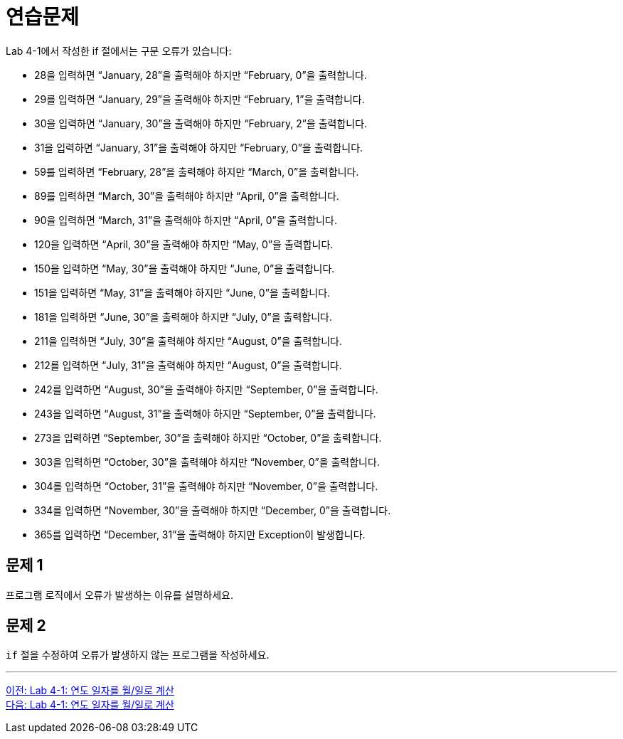 = 연습문제
Lab 4-1에서 작성한 if 절에서는 구문 오류가 있습니다:

-	28을 입력하면 “January, 28”을 출력해야 하지만 “February, 0”을 출력합니다.
-	29를 입력하면 “January, 29”을 출력해야 하지만 “February, 1”을 출력합니다.
-	30을 입력하면 “January, 30”을 출력해야 하지만 “February, 2”을 출력합니다.
-	31을 입력하면 “January, 31”을 출력해야 하지만 “February, 0”을 출력합니다.
-	59를 입력하면 “February, 28”을 출력해야 하지만 “March, 0”을 출력합니다.
-	89를 입력하면 “March, 30”을 출력해야 하지만 “April, 0”을 출력합니다.
-	90을 입력하면 “March, 31”을 출력해야 하지만 “April, 0”을 출력합니다.
-	120을 입력하면 “April, 30”을 출력해야 하지만 “May, 0”을 출력합니다.
-	150을 입력하면 “May, 30”을 출력해야 하지만 “June, 0”을 출력합니다.
-	151을 입력하면 “May, 31”을 출력해야 하지만 “June, 0”을 출력합니다.
-	181을 입력하면 “June, 30”을 출력해야 하지만 “July, 0”을 출력합니다.
-	211을 입력하면 “July, 30”을 출력해야 하지만 “August, 0”을 출력합니다.
-	212를 입력하면 “July, 31”을 출력해야 하지만 “August, 0”을 출력합니다.
-	242를 입력하면 “August, 30”을 출력해야 하지만 “September, 0”을 출력합니다.
-	243을 입력하면 “August, 31”을 출력해야 하지만 “September, 0”을 출력합니다.
-	273을 입력하면 “September, 30”을 출력해야 하지만 “October, 0”을 출력합니다.
-	303을 입력하면 “October, 30”을 출력해야 하지만 “November, 0”을 출력합니다.
-	304를 입력하면 “October, 31”을 출력해야 하지만 “November, 0”을 출력합니다.
-	334를 입력하면 “November, 30”을 출력해야 하지만 “December, 0”을 출력합니다.
-	365를 입력하면 “December, 31”을 출력해야 하지만 Exception이 발생합니다.

== 문제 1
프로그램 로직에서 오류가 발생하는 이유를 설명하세요.

== 문제 2
`if` 절을 수정하여 오류가 발생하지 않는 프로그램을 작성하세요.

---

link:./17_lab4-1.adoc[이전: Lab 4-1: 연도 일자를 월/일로 계산] +
link:./19_lab4-1.adoc[다음: Lab 4-1: 연도 일자를 월/일로 계산]